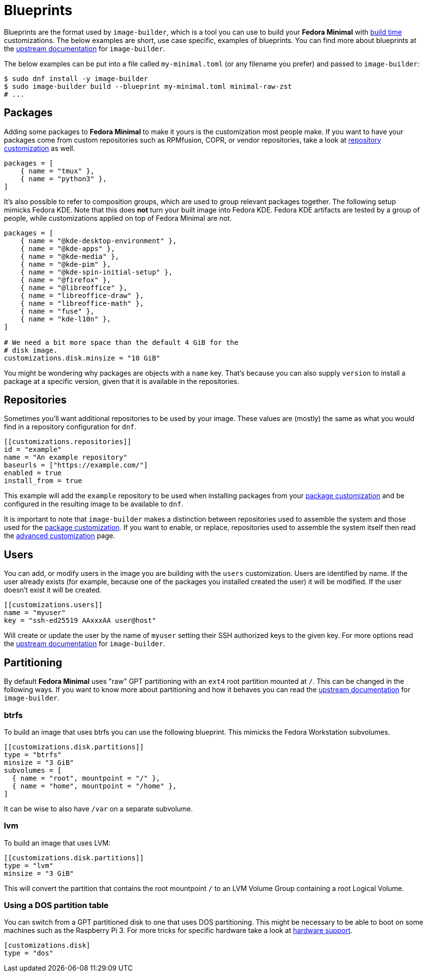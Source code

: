 = Blueprints 

Blueprints are the format used by `image-builder`, which is a tool you can use to build your *Fedora Minimal* with xref:./index.adoc[build time] customizations. The below examples are short, use case specific, examples of blueprints. You can find more about blueprints at the https://osbuild.org/docs/user-guide/partitioning/[upstream documentation] for `image-builder`.

The below examples can be put into a file called `my-minimal.toml` (or any filename you prefer) and passed to `image-builder`:

[source,console]
----
$ sudo dnf install -y image-builder
$ sudo image-builder build --blueprint my-minimal.toml minimal-raw-zst
# ...
----

== Packages

Adding some packages to *Fedora Minimal* to make it yours is the customization most people make. If you want to have your packages come from custom repositories such as RPMfusion, COPR, or vendor repositories, take a look at <<Repositories,repository customization>> as well.

[source,toml]
----
packages = [
    { name = "tmux" },
    { name = "python3" },
]
----

It's also possible to refer to composition groups, which are used to group relevant packages together. The following setup mimicks Fedora KDE. Note that this does *not* turn your built image into Fedora KDE. Fedora KDE artifacts are tested by a group of people, while customizations applied on top of Fedora Minimal are not.

[source,toml]
----
packages = [
    { name = "@kde-desktop-environment" },
    { name = "@kde-apps" },
    { name = "@kde-media" },
    { name = "@kde-pim" },
    { name = "@kde-spin-initial-setup" },
    { name = "@firefox" },
    { name = "@libreoffice" },
    { name = "libreoffice-draw" },
    { name = "libreoffice-math" },
    { name = "fuse" },
    { name = "kde-l10n" },
]

# We need a bit more space than the default 4 GiB for the
# disk image.
customizations.disk.minsize = "10 GiB"
----

You might be wondering why packages are objects with a `name` key. That's because you can also supply `version` to install a package at a specific version, given that it is available in the repositories.

== Repositories

Sometimes you'll want additional repositories to be used by your image. These values are (mostly) the same as what you would find in a repository configuration for `dnf`.

[source,toml]
----
[[customizations.repositories]]
id = "example"
name = "An example repository"
baseurls = ["https://example.com/"]
enabled = true
install_from = true
----

This example will add the `example` repository to be used when installing packages from your <<Packages,package customization>> and be configured in the resulting image to be available to `dnf`.

It is important to note that `image-builder` makes a distinction between repositories used to assemble the system and those used for the <<Packages,package customization>>. If you want to enable, or replace, repositories used to assemble the system itself then read the xref:./advanced.adoc[advanced customization] page.

== Users

You can add, or modify users in the image you are building with the `users` customization. Users are identified by name. If the user already exists (for example, because one of the packages you installed created the user) it will be modified. If the user doesn't exist it will be created.

[source,toml]
----
[[customizations.users]]
name = "myuser"
key = "ssh-ed25519 AAxxxAA user@host"
----

Will create or update the user by the name of `myuser` setting their SSH authorized keys to the given key. For more options read the https://osbuild.org/docs/user-guide/blueprint-reference/#additional-users[upstream documentation] for `image-builder`.


== Partitioning

By default *Fedora Minimal* uses "raw" GPT partitioning with an `ext4` root partition mounted at `/`. This can be changed in the following ways. If you want to know more about partitioning and how it behaves you can read the https://osbuild.org/docs/user-guide/partitioning/[upstream documentation] for `image-builder`.

=== btrfs

To build an image that uses btrfs you can use the following blueprint. This mimicks the Fedora Workstation subvolumes.

[source,toml]
----
[[customizations.disk.partitions]]
type = "btrfs"
minsize = "3 GiB"
subvolumes = [
  { name = "root", mountpoint = "/" },
  { name = "home", mountpoint = "/home" },
]
----

It can be wise to also have `/var` on a separate subvolume.

=== lvm

To build an image that uses LVM:

[source,toml]
----
[[customizations.disk.partitions]]
type = "lvm"
minsize = "3 GiB"
----

This will convert the partition that contains the root mountpoint `/` to an LVM Volume Group containing a root Logical Volume.

=== Using a DOS partition table

You can switch from a GPT partitioned disk to one that uses DOS partitioning. This might be necessary to be able to boot on some machines such as the Raspberry Pi 3. For more tricks for specific hardware take a look at xref:../user-guide/hardware-support.adoc[hardware support].

[source,toml]
----
[customizations.disk]
type = "dos"
----

